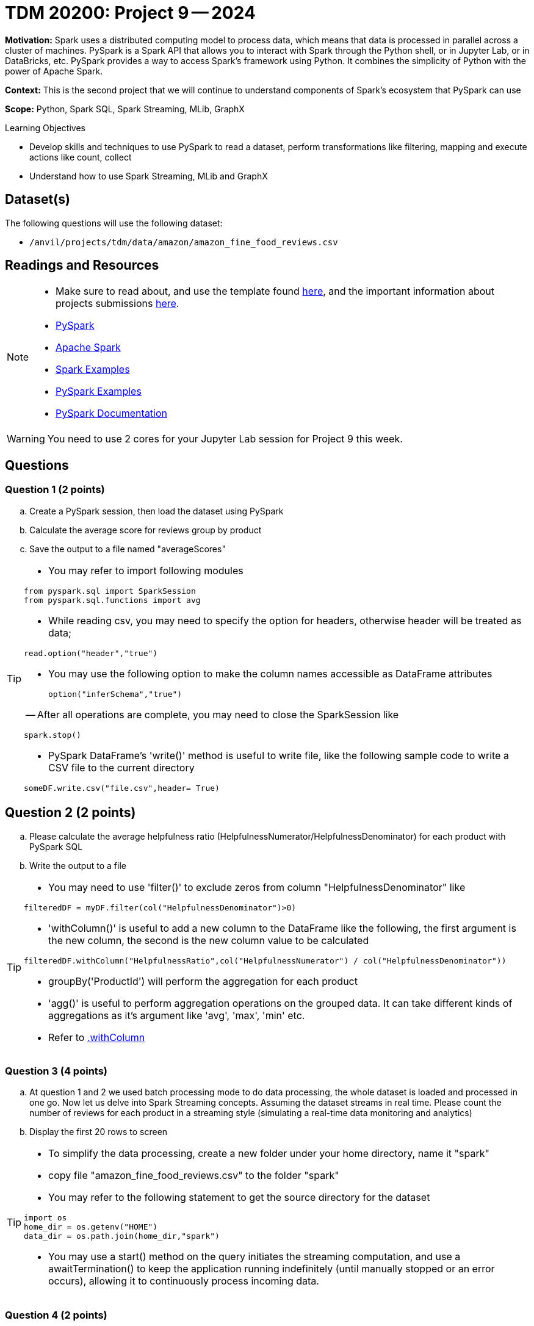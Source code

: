 = TDM 20200: Project 9 -- 2024

**Motivation:** Spark uses a distributed computing model to process data, which means that data is processed in parallel across a cluster of machines. PySpark is a Spark API that allows you to interact with Spark through the Python shell, or in Jupyter Lab, or in DataBricks, etc. PySpark provides a way to access Spark's framework using Python. It combines the simplicity of Python with the power of Apache Spark.

**Context:** This is the second project that we will continue to understand components of Spark's ecosystem that PySpark can use

**Scope:** Python, Spark SQL, Spark Streaming, MLib, GraphX

.Learning Objectives
****
- Develop skills and techniques to use PySpark to read a dataset, perform transformations like filtering, mapping and execute actions like count, collect 
- Understand how to use Spark Streaming, MLib and GraphX
****

== Dataset(s)

The following questions will use the following dataset:

- `/anvil/projects/tdm/data/amazon/amazon_fine_food_reviews.csv`


== Readings and Resources

[NOTE]
====
- Make sure to read about, and use the template found xref:templates.adoc[here], and the important information about projects submissions xref:submissions.adoc[here].
- https://the-examples-book.com/starter-guides/data-engineering/containers/pyspark[PySpark]
- https://spark.apache.org/docs/latest/[Apache Spark]
- https://sparkbyexamples.com/[Spark Examples]
- https://www.analyticsvidhya.com/blog/2022/10/most-important-pyspark-functions-with-example/[PySpark Examples]
- https://spark.apache.org/docs/3.1.3/api/python/index.html[PySpark Documentation]
====

[WARNING]
====
You need to use 2 cores for your Jupyter Lab session for Project 9 this week.
====


== Questions

=== Question 1 (2 points)

.. Create a PySpark session, then load the dataset using PySpark 
.. Calculate the average score for reviews group by product
.. Save the output to a file named "averageScores"

[TIP]
====
- You may refer to import following modules 
[source, python]
----
from pyspark.sql import SparkSession
from pyspark.sql.functions import avg
----

- While reading csv, you may need to specify the option for headers, otherwise header will be treated as data;
[source,python]
----
read.option("header","true") 
----
- You may use the following option to make the column names accessible as DataFrame attributes
[source,python]
option("inferSchema","true")

-- After all operations are complete, you may need to close the SparkSession like
[source,python]
----
spark.stop()
----
- PySpark DataFrame's 'write()' method is useful to write file, like the following sample code to write a CSV file to the current directory

[source,python]
someDF.write.csv("file.csv",header= True)
====

 
== Question 2 (2 points)

.. Please calculate the average helpfulness ratio (HelpfulnessNumerator/HelpfulnessDenominator) for each product with PySpark SQL 
.. Write the output to a file 

[TIP]
====
- You may need to use 'filter()' to exclude zeros from column "HelpfulnessDenominator" like

[source,python]
----
filteredDF = myDF.filter(col("HelpfulnessDenominator")>0)
----
- 'withColumn()' is useful to add a new column to the DataFrame like the following, the first argument is the new column, the second is the new column value to be calculated

[source,python]
----
filteredDF.withColumn("HelpfulnessRatio",col("HelpfulnessNumerator") / col("HelpfulnessDenominator"))
----

- groupBy('ProductId') will perform the aggregation for each product
- 'agg()' is useful to perform aggregation operations on the grouped data. It can take different kinds of aggregations as it's argument like 'avg', 'max', 'min' etc.
- Refer to https://spark.apache.org/docs/3.1.3/api/python/reference/api/pyspark.sql.DataFrame.withColumn.html[.withColumn]
====

=== Question 3 (4 points)

.. At question 1 and 2 we used batch processing mode to do data processing, the whole dataset is loaded and processed in one go. Now let us delve into Spark Streaming concepts. Assuming the dataset streams in real time. Please count the number of reviews for each product in a streaming style (simulating a real-time data monitoring and analytics) 
.. Display the first 20 rows to screen 

[TIP]
====
- To simplify the data processing, create a new folder under your home directory, name it "spark"
- copy file "amazon_fine_food_reviews.csv" to the folder "spark"
 
- You may refer to the following statement to get the source directory for the dataset  

[source,python]
----
import os
home_dir = os.getenv("HOME")
data_dir = os.path.join(home_dir,"spark")
----
- You may use a start() method on the query initiates the streaming computation, and use a awaitTermination() to keep the application running indefinitely (until manually stopped or an error occurs), allowing it to continuously process incoming data.
====

=== Question 4 (2 points)

.. Now let us identify all products with review scores greater than 3 in real-time.  
.. Display the first 20 rows output to the screen as new data arrives

[TIP]
====
- filtering streaming data for reviews with score greater than 3 is a straightforward operation. You may use a filter condition on the streaming DataFrame like
[source,python]
----
highScoreReviews = myDF.filter(col("Score")>3) 
----
====
 


=== Question 5 (2 points)

..  Please state your understanding of the PySpark streaming concepts in 2 sentences


Project 09 Assignment Checklist
====
* Jupyter Lab notebook with your code, comments and outputs for the assignment
    ** `firstname-lastname-project09.ipynb` 
* Python file with code and comments for the assignment
    ** `firstname-lastname-project09.py`
 
* Submit files through Gradescope
====

[WARNING]
====
_Please_ make sure to double check that your submission is complete, and contains all of your code and output before submitting. If you are on a spotty internet connection, it is recommended to download your submission after submitting it to make sure what you _think_ you submitted, was what you _actually_ submitted.

In addition, please review our xref:projects:current-projects:submissions.adoc[submission guidelines] before submitting your project.
====